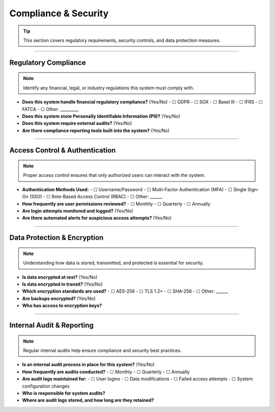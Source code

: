 Compliance & Security
=====================

.. tip::  
   This section covers regulatory requirements, security controls, and data protection measures.

----

**Regulatory Compliance**
-------------------------

.. note::  
   Identify any financial, legal, or industry regulations this system must comply with.

- **Does this system handle financial regulatory compliance?** (Yes/No)  
  - ☐ GDPR  
  - ☐ SOX  
  - ☐ Basel III  
  - ☐ IFRS  
  - ☐ FATCA  
  - ☐ Other: _________  
- **Does this system store Personally Identifiable Information (PII)?** (Yes/No)  
- **Does this system require external audits?** (Yes/No)  
- **Are there compliance reporting tools built into the system?** (Yes/No)  

----

**Access Control & Authentication**
-----------------------------------

.. note::  
   Proper access control ensures that only authorized users can interact with the system.

- **Authentication Methods Used:**  
  - ☐ Username/Password  
  - ☐ Multi-Factor Authentication (MFA)  
  - ☐ Single Sign-On (SSO)  
  - ☐ Role-Based Access Control (RBAC)  
  - ☐ Other: ______  

- **How frequently are user permissions reviewed?**  
  - ☐ Monthly  
  - ☐ Quarterly  
  - ☐ Annually  
- **Are login attempts monitored and logged?** (Yes/No)  
- **Are there automated alerts for suspicious access attempts?** (Yes/No)  

----

**Data Protection & Encryption**
--------------------------------

.. note::  
   Understanding how data is stored, transmitted, and protected is essential for security.

- **Is data encrypted at rest?** (Yes/No)  
- **Is data encrypted in transit?** (Yes/No)  
- **Which encryption standards are used?**  
  - ☐ AES-256  
  - ☐ TLS 1.2+  
  - ☐ SHA-256  
  - ☐ Other: ______  

- **Are backups encrypted?** (Yes/No)  
- **Who has access to encryption keys?**  

----

**Internal Audit & Reporting**
------------------------------

.. note::  
   Regular internal audits help ensure compliance and security best practices.

- **Is an internal audit process in place for this system?** (Yes/No)  
- **How frequently are audits conducted?**  
  - ☐ Monthly  
  - ☐ Quarterly  
  - ☐ Annually  

- **Are audit logs maintained for:**  
  - ☐ User logins  
  - ☐ Data modifications  
  - ☐ Failed access attempts  
  - ☐ System configuration changes  

- **Who is responsible for system audits?**  
- **Where are audit logs stored, and how long are they retained?**  

